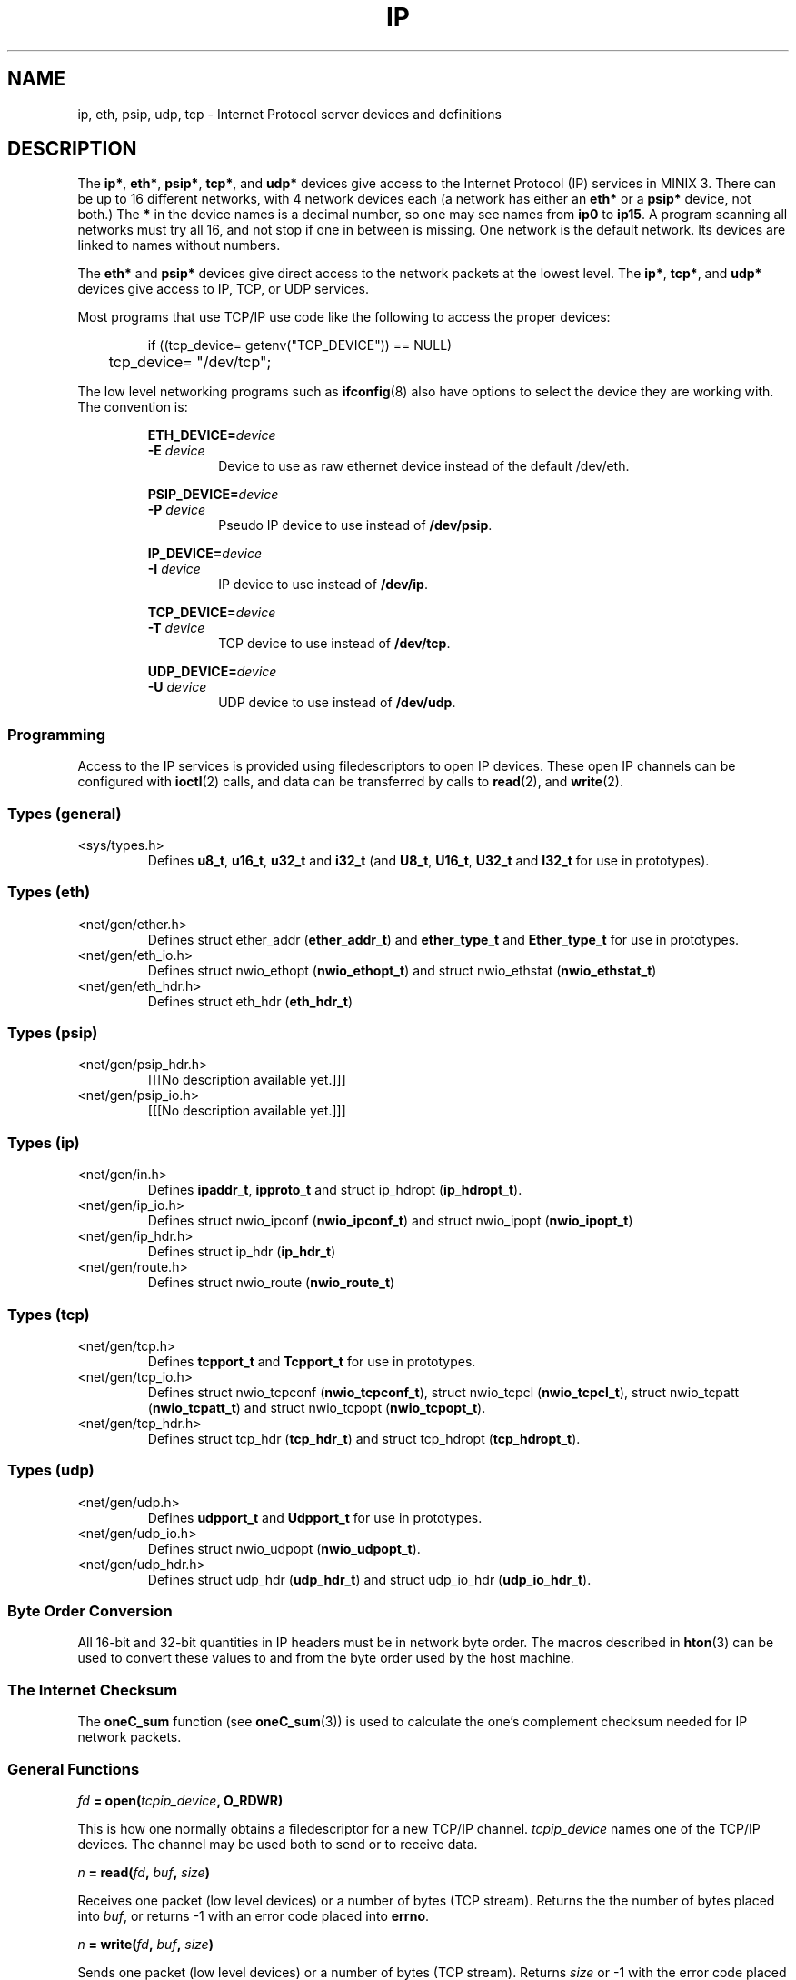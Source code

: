 .\"
.\" Copyright 1994 Vrije Universiteit, The Netherlands.
.\" For full copyright and restrictions on use see the file COPYRIGHT in the
.\" top level of the Amoeba distribution.
.\"
.ig
	Software: Philip Homburg, 1991
	Document: Philip Homburg, Sept 3, 1991
	Modified: Greg Sharp and Philip Homburg, March 1992
		  - merged with udp(L) and made a little more complete.
		  Greg Sharp, April 1992
		  - updated keywords for auto index generation
	Modified: Kees J. Bot, June 1994
		  - changed to man(7) format for MINIX 3.
..
.TH IP 4
.SH NAME
ip, eth, psip, udp, tcp \- Internet Protocol server devices and definitions
.SH DESCRIPTION
.de SP
.if t .sp 0.4
.if n .sp
..
The
.BR ip* ,
.BR eth* ,
.BR psip* ,
.BR tcp* ,
and
.B udp*
devices give access to the Internet Protocol (IP) services in MINIX 3.
There can be up to 16 different networks, with 4 network devices each
(a network has either an
.B eth*
or a
.B psip*
device, not both.)
The
.B *
in the device names is a decimal number, so one may see names from
.B ip0
to
.BR ip15 .
A program scanning all networks must try all 16, and not stop if one in
between is missing.  One network is the default network.  Its devices are
linked to names without numbers.
.PP
The
.B eth*
and
.B psip*
devices give direct access to the network packets at the lowest level.
The
.BR ip* ,
.BR tcp* ,
and
.B udp*
devices give access to IP, TCP, or UDP services.
.PP
Most programs that use TCP/IP use code like the following to access the
proper devices:
.PP
.RS
.nf
if ((tcp_device= getenv("TCP_DEVICE")) == NULL)
	tcp_device= "/dev/tcp";
.fi
.RE
.PP
The low level networking programs such as
.BR ifconfig (8)
also have options to select the device they are working with.  The
convention is:
.PP
.RS
.BI ETH_DEVICE= device
.br
.BI -E " device"
.RS
Device to use as raw ethernet device instead of the default /dev/eth.
.RE
.SP
.BI PSIP_DEVICE= device
.br
.BI -P " device"
.RS
Pseudo IP device to use instead of
.BR /dev/psip .
.RE
.SP
.BI IP_DEVICE= device
.br
.BI -I " device"
.RS
IP device to use instead of
.BR /dev/ip .
.RE
.SP
.BI TCP_DEVICE= device
.br
.BI -T " device"
.RS
TCP device to use instead of
.BR /dev/tcp .
.RE
.SP
.BI UDP_DEVICE= device
.br
.BI -U " device"
.RS
UDP device to use instead of
.BR /dev/udp .
.RE
.RE
.SS Programming
Access to the IP services is provided using filedescriptors to open IP
devices.  These open IP channels can be configured with
.BR ioctl (2)
calls, and data can be transferred by calls to
.BR read (2),
and
.BR write (2).
.SS "Types (general)"
.IP <sys/types.h>
.br
Defines
.BR u8_t ,
.BR u16_t ,
.B u32_t
and
.B i32_t
(and
.BR U8_t ,
.BR U16_t ,
.B U32_t
and
.B I32_t
for use in prototypes).
.SS "Types (eth)"
.IP <net/gen/ether.h>
.br
Defines struct ether_addr (\fBether_addr_t\fP) and
.B ether_type_t
and
.B Ether_type_t
for use in prototypes.
.IP <net/gen/eth_io.h>
.br
Defines struct nwio_ethopt (\fBnwio_ethopt_t\fP) and
struct nwio_ethstat (\fBnwio_ethstat_t\fP)
.IP <net/gen/eth_hdr.h>
.br
Defines struct eth_hdr (\fBeth_hdr_t\fP)
.SS "Types (psip)"
.IP <net/gen/psip_hdr.h>
.br
[[[No description available yet.]]]
.IP <net/gen/psip_io.h>
.br
[[[No description available yet.]]]
.SS "Types (ip)"
.IP <net/gen/in.h>
.br
Defines
.BR ipaddr_t ,
.BR ipproto_t
and struct ip_hdropt (\fBip_hdropt_t\fP).
.IP <net/gen/ip_io.h>
.br
Defines struct nwio_ipconf (\fBnwio_ipconf_t\fP) and
struct nwio_ipopt (\fBnwio_ipopt_t\fP)
.IP <net/gen/ip_hdr.h>
.br
Defines struct ip_hdr (\fBip_hdr_t\fP)
.IP <net/gen/route.h>
.br
Defines struct nwio_route (\fBnwio_route_t\fP)
.SS "Types (tcp)"
.IP <net/gen/tcp.h>
.br
Defines
.B tcpport_t
and
.B Tcpport_t
for use in prototypes.
.IP <net/gen/tcp_io.h>
.br
Defines struct nwio_tcpconf (\fBnwio_tcpconf_t\fP),
struct nwio_tcpcl (\fBnwio_tcpcl_t\fP),
struct nwio_tcpatt (\fBnwio_tcpatt_t\fP) and
struct nwio_tcpopt (\fBnwio_tcpopt_t\fP).
.IP <net/gen/tcp_hdr.h>
.br
Defines struct tcp_hdr (\fBtcp_hdr_t\fP) and struct tcp_hdropt
(\fBtcp_hdropt_t\fP).
.SS "Types (udp)"
.IP <net/gen/udp.h>
.br
Defines
.B udpport_t
and
.B Udpport_t
for use in prototypes.
.IP <net/gen/udp_io.h>
.br
Defines struct nwio_udpopt (\fBnwio_udpopt_t\fP).
.IP <net/gen/udp_hdr.h>
.br
Defines struct udp_hdr (\fBudp_hdr_t\fP) and struct udp_io_hdr
(\fBudp_io_hdr_t\fP).
.SS "Byte Order Conversion"
All 16-bit and 32-bit quantities in IP headers must be in network byte
order.  The macros described in
.BR hton (3)
can be used to convert these values to and from the byte order used by
the host machine.
.SS "The Internet Checksum"
The
.B oneC_sum
function (see
.BR oneC_sum (3))
is used to calculate the one's complement checksum needed for IP network
packets.
.SS "General Functions"
.PP
.ft B
\fIfd\fP = open(\fItcpip_device\fP, O_RDWR)
.ft R
.PP
This is how one normally obtains a filedescriptor for a new TCP/IP channel.
.I tcpip_device
names one of the TCP/IP devices.  The channel may be used both to send or to
receive data.
.PP
.ft B
\fIn\fP = read(\fIfd\fP, \fIbuf\fP, \fIsize\fP)
.ft R
.PP
Receives one packet (low level devices) or a number of bytes (TCP stream).
Returns the the number of bytes placed into
.IR buf ,
or returns -1 with an error code placed into
.BR errno .
.PP
.ft B
\fIn\fP = write(\fIfd\fP, \fIbuf\fP, \fIsize\fP)
.ft R
.PP
Sends one packet (low level devices) or a number of bytes (TCP stream).
Returns
.I size
or -1 with the error code placed into
.BR errno .
The TCP/IP
.B read
and
.B write
functions behave like reads and writes on pipes when it comes to signals.
.SS "ETH Functions"
.PP
.ft B
ioctl(\fIfd\fP, NWIOGETHSTAT, &struct nwio_ethstat)
.ft R
.PP
The
.B NWIOGETHSTAT
ioctl
returns the Ethernet address and some statistics of the Ethernet server of
the channel
.IR fd .
The result is returned in the nwio_ethstat structure.
The \fBstruct nwio_ethstat\fP is defined in <net/gen/eth_io.h>:
.PP
.RS
.nf
.if t .ft C
typedef struct nwio_ethstat
{
        ether_addr_t nwes_addr;
        eth_stat_t nwes_stat;
} nwio_ethstat_t;
.SP
typedef struct eth_stat
{
    unsigned long ets_recvErr,  /* # receive errors */
	ets_sendErr,            /* # send error */
	ets_OVW,                /* # buffer overwrite warnings,
                                   (packets arrive faster than
                                    can be processed) */
	ets_CRCerr,             /* # crc errors of read */
	ets_frameAll,           /* # frames not aligned (# bits
                                   not a multiple of 8) */
	ets_missedP,            /* # packets missed due to too
                                   slow packet processing */
	ets_packetR,            /* # packets received */
	ets_packetT,            /* # packets transmitted */
	ets_transDef,           /* # transmission deferred (there
                                   was a transmission of an
                                   other station in progress */
	ets_collision,          /* # collisions */
	ets_transAb,            /* # transmissions aborted due
                                   to excessive collisions */
	ets_carrSense,          /* # carrier sense lost */
	ets_fifoUnder,          /* # fifo underruns (processor
                                   is too busy) */
	ets_fifoOver,           /* # fifo overruns (processor is
                                   too busy) */
	ets_CDheartbeat,        /* # times unable to transmit
                                   collision signal */
	ets_OWC;                /* # times out of window
                                   collision */
} eth_stat_t;
.if t .ft R
.fi
.RE
.PP
.ft B
ioctl(\fIfd\fP, NWIOSETHOPT, &struct nwio_ethopt)
.ft R
.PP
Before an Ethernet channel can be used to send or receive
Ethernet packets, it has to be configured using the
.B NWIOSETHOPT
ioctl.
The structure
.B nwio_ethopt
is defined in <net/gen/eth_io.h>:
.PP
.RS
.nf
.if t .ft C
typedef struct nwio_ethopt
{
	u32_t nweo_flags;
	ether_addr_t nweo_multi, nweo_rem;
	ether_type_t nweo_type;
} nwio_ethopt_t;
.SP
#define NWEO_NOFLAGS    0x0000L
#define NWEO_ACC_MASK   0x0003L
#       define NWEO_EXCL        0x00000001L
#       define NWEO_SHARED      0x00000002L
#       define NWEO_COPY        0x00000003L
#define NWEO_LOC_MASK   0x0010L
#       define NWEO_EN_LOC      0x00000010L
#       define NWEO_DI_LOC      0x00100000L
#define NWEO_BROAD_MASK 0x0020L
#       define NWEO_EN_BROAD    0x00000020L
#       define NWEO_DI_BROAD    0x00200000L
#define NWEO_MULTI_MASK 0x0040L
#       define NWEO_EN_MULTI    0x00000040L
#       define NWEO_DI_MULTI    0x00400000L
#define NWEO_PROMISC_MASK 0x0080L
#       define NWEO_EN_PROMISC  0x00000080L
#       define NWEO_DI_PROMISC  0x00800000L
#define NWEO_REM_MASK   0x0100L
#       define NWEO_REMSPEC     0x00000100L
#       define NWEO_REMANY      0x01000000L
#define NWEO_TYPE_MASK  0x0200L
#       define NWEO_TYPESPEC    0x00000200L
#       define NWEO_TYPEANY     0x02000000L
#define NWEO_RW_MASK    0x1000L
#       define NWEO_RWDATONLY   0x00001000L
#       define NWEO_RWDATALL    0x10000000L
.if t .ft R
.fi
.RE
.PP
The configuration is divided in a number of section (covered by the xx_MASK
macros).
Options can be set in the
.B nweo_flags
field.
The first section (\fBNWEO_ACC_MASK\fP) controls the access to a certain
Ethernet packet type.
If
.B NWEO_EXCL
is selected then this is the only channel that can send or
receive Ethernet packets of the selected type.
If
.B NWEO_SHARED
is selected then multiple channels (which all have to
select
.BR NWEO_SHARED )
can use the same Ethernet type, they all can send
packets but incoming packets will be delivered to at most one of them.
If
.B NWEO_COPY
is selected then multiple channels have access to the same
Ethernet type and all receive a copy of an incoming packet.
.LP
The
.B NWEO_LOC_MASK
flags control the delivery of packets with a destination
address equal to the Ethernet address of the machine.
If
.B NWEO_EN_LOC
is selected then these packets will be delivered and with
.B NWEO_DI_LOC
they will be discarded.
.PP
.BR NWEO_BROAD_MASK ,
.BR NWEO_MULTI_MASK ,
and
.B NWEO_PROMISC_MASK
do the same to broadcast packets,
multicast packets and promiscuous mode packets as
.B NWEO_LOC_MASK
does for local packets.
Except that the precise multicast address is taken from the \fBnweo_multi\fP
field.
.LP
The
.B NWEO_REM_MASK
flags control whether communication is restricted to
single destination or not.
.B NWEO_REMSPEC
restricts sending and receiving of packets to the single
remote computer specified in the \fBnweo_rem\fP field.
.B NWEO_REMANY
allows sending to and receiving from any remote computer.
.PP
.B NWEO_TYPESPEC
restricts sending and receiving of packets to the type
specified in \fBnweo_type\fP.
The type has to be in network byte order (using
.BR hton (3)).
.B NWEO_TYPEANY
allows any type.
.PP
If the Ethernet header is completely specified by the
.B nweo_flags
i.e., all of
.BR NWEO_EN_LOC ,
.BR NWEO_DI_BROAD ,
.BR NWEO_DI_MULTI ,
.BR NWEO_DI_PROMISC ,
.BR NWEO_REMSPEC
and
.B NWEO_TYPESPEC
are
specified, then
.B NWEO_RWDATONLY
can be used to send and receive only the data part of an Ethernet packet.
If
.B NWEO_RWDATALL
is specified then both Ethernet header and data are used.
.SS "PSIP Functions"
.PP
[[[No description available yet.]]]
.SS "IP Functions"
.PP
.ft B
ioctl(\fIfd\fP, NWIOGIPCONF, &struct nwio_ipconf)
.ft R
.PP
The
.B NWIOGIPCONF
ioctl reports the Internet Address and the netmask.
For the \fInwio_ipconf\fP structure see the \fBNWIOSIPCONF\fP ioctl below.
.PP
.ft B
ioctl(\fIfd\fP, NWIOGIPOROUTE, &struct nwio_route)
.ft R
.PP
The
.B NWIOGIPOROUTE
ioctl can be used to query an IP server about its routing table.
[[[NWIODIPOROUTE, NWIOGIPIROUTE, NWIODIPIROUTE?]]]
The structure \fBnwio_route\fP is defined in <net/gen/route.h>:
.PP
.RS
.nf
.if t .ft C
typedef struct nwio_route
{
        u32_t nwr_ent_no;
        u32_t nwr_ent_count;
        ipaddr_t nwr_dest;
        ipaddr_t nwr_netmask;
        ipaddr_t nwr_gateway;
        u32_t nwr_dist;
        u32_t nwr_flags;
        u32_t nwr_pref;
} nwio_route_t;
.SP
#define NWRF_EMPTY      0
#define NWRF_INUSE      1
#define NWRF_FIXED      2
.if t .ft R
.fi
.RE
.PP
The requested entry is taken from \fBnwr_ent_no\fP.
Entries are counted from 0, so the value 0 can be used for an initial query.
The size of the routing table is returned in \fBnwr_ent_count\fP.
The \fBnwr_flags\fP indicates if the entry is in use (\fBNWRF_INUSE\fP) and
if the entry was inserted manually (using \fBNWIOSIPOROUTE\fP) or generated
by the IP server itself.
The route is described by
.BR nwr_dest ,
.BR nwr_netmask ,
.BR nwr_gateway ,
.BR nwr_dist ,
and
.BR nwr_pref .
\fBNwr_dest\fP and \fBnwr_netmask\fP select the destination addresses.
A value of 0.0.0.0 (0x0) in both \fBnwr_dest\fP and \fBnwr_netmask\fP means
every host.
A value of 255.255.255.255 (0xffffffff) in \fBnwr_netmask\fP means a single
host.
Other values of \fBnwr_netmask\fP are netmasks for the network specified
by \fBnwr_dest\fP.
\fBNwr_gateway\fP is gateway that should be used.
\fBNwr_dist\fP is a minimal distance.
Packets with a time to live smaller than \fBnwr_dist\fP will not reach the
destination.
If two routes have equal netmask and distance fields but different
gateways then the gateway with highest value in \fBnwr_pref\fP is used.
.PP
.ft B
ioctl(\fIfd\fP, NWIOSIPCONF, &struct nwio_ipconf)
.ft R
.PP
The
.B NWIOSIPCONF
ioctl can be used to inform the IP server about its Internet Address
and/or its netmask.
Normally an IP server will discover its Internet Address using the RARP
protocol.
.B NWIOSIPCONF
can be used in the case that the RARP failed, or the netmask has to be changed.
Note that higher level protocols (TCP and UDP) assume that the Internet Address
of an IP device does not change, therefore TCP and UDP stop functioning if
the Internet Address is changed.
.PP
The structure \fBnwio_ipconf\fP is defined in <net/gen/ip_io.h>:
.PP
.RS
.nf
.if t .ft C
typedef struct nwio_ipconf
{
	u32_t   nwic_flags;
	ipaddr_t nwic_ipaddr;
	ipaddr_t nwic_netmask;
} nwio_ipconf_t;
.SP
#define NWIC_NOFLAGS            0x0
#define NWIC_FLAGS              0x3
#       define NWIC_IPADDR_SET          0x1
#       define NWIC_NETMASK_SET         0x2
.if t .ft R
.fi
.RE
.PP
The function of \fBnwio_ipconf\fP depends on the value of \fBnwic_flags\fP.
If
.B NWIC_IPADDR_SET
is set then the Internet Address will be set to
\fBnwic_ipaddr\fP.
If
.B NWIC_NETMASK_SET
is set then the Internet Address will be set to
\fBnwic_netmask\fP.
.PP
.ft B
ioctl(\fIfd\fP, NWIOSIPOPT, &struct nwio_ipopt)
.ft R
.PP
Before an IP channel can be used, it has to be configured using the
.B NWIOSIPOPT
ioctl.
The structure \fBnwio_ipopt\fP is defined in <net/gen/ip_io.h>:
.PP
.RS
.nf
.if t .ft C
typedef struct nwio_ipopt
{
        u32_t nwio_flags;
        ipaddr_t nwio_rem;
        ip_hdropt_t nwio_hdropt;
        u8_t nwio_tos;
        u8_t nwio_ttl;
        u8_t nwio_df;
        ipproto_t nwio_proto;
} nwio_ipopt_t;
.SP
#define NWIO_NOFLAGS    0x0000L
#define NWIO_ACC_MASK   0x0003L
#       define NWIO_EXCL        0x00000001L
#       define NWIO_SHARED      0x00000002L
#       define NWIO_COPY        0x00000003L
#define NWIO_LOC_MASK   0x0010L
#       define NWIO_EN_LOC      0x00000010L
#       define NWIO_DI_LOC      0x00100000L
#define NWIO_BROAD_MASK 0x0020L
#       define NWIO_EN_BROAD    0x00000020L
#       define NWIO_DI_BROAD    0x00200000L
#define NWIO_REM_MASK   0x0100L
#       define NWIO_REMSPEC     0x00000100L
#       define NWIO_REMANY      0x01000000L
#define NWIO_PROTO_MASK 0x0200L
#       define NWIO_PROTOSPEC   0x00000200L
#       define NWIO_PROTOANY    0x02000000L
#define NWIO_HDR_O_MASK 0x0400L
#       define NWIO_HDR_O_SPEC  0x00000400L
#       define NWIO_HDR_O_ANY   0x04000000L
#define NWIO_RW_MASK    0x1000L
#       define NWIO_RWDATONLY   0x00001000L
#       define NWIO_RWDATALL    0x10000000L
.if t .ft R
.fi
.RE
.PP
The options are divided in several categories:
.BR NWIO_ACC_MASK ,
.BR NWIO_LOC_MASK ,
.BR NWIO_BROAD_MASK ,
.BR NWIO_REM_MASK ,
.BR NWIO_PROTO_MASK ,
.B NWIO_HDR_O_MASK
and
.BR NWIO_RW_MASK .
A channel is configured when one option of each category is set.
.PP
The options covered by
.B NWIO_ACC_MASK
control the number of channels that
can use one IP protocol.
If
.B NWIO_EXCL
is specified then only that channel can use a certain IP protocol.
If
.B NWIO_SHARED
then multiple channels that all have to specify
.B NWIO_SHARED
can use the same IP protocol, but incoming packets will
be delivered to a most one channel.
.B NWIO_COPY
does not impose any restrictions.
Every channel gets a copy of an incoming packet.
.PP
.B NWIO_LOC_MASK
and
.B NWIO_BROAD_MASK
control the delivery of packets.
If
.B NWIO_EN_LOC
is specified then packets that are explicitly send to
the IP server are delivered.
If
.B NWIO_EN_BROAD
is specified then broadcast packets are delivered.
Either one or both of them can be disabled with
.B NWIO_DI_LOC
and
.BR NWIO_DI_BROAD .
.PP
.B NWIO_REMSPEC
can be used to restrict communication to one remote host.
This host is taken from the \fBnwio_rem\fP field.
If any remote host is to be allowed then
.B NWIO_REMANY
can be used.
.PP
.B NWIO_PROTOSPEC
restricts communication to one IP protocol, specified
in \fBnwio_proto\fP.
.B NWIO_PROTOANY
allows any protocol to be sent or received.
.PP
.B NWIO_HDR_O_SPEC
specifies all IP header options in advance.
The values are taken from
.BR nwio_hdropt ,
.BR nwio_tos ,
.BR nwio_ttl ,
and
.BR nwio_df .
\fBNwio_hdropt\fP specifies the IP options that should be present in an
outgoing packet.
\fBIp_hdropt_t\fP is defined in <net/gen/in.h>:
.PP
.RS
.nf
.if t .ft C
typedef struct ip_hdropt
{
        u8_t iho_opt_siz;
        u8_t iho_data[IP_MAX_HDR_SIZE-IP_MIN_HDR_SIZE];
} ip_hdropt_t;
.if t .ft R
.fi
.RE
.PP
The bytes of size \fBiho_opt_siz\fP in \fBiho_data\fP are appended to the IP
header.
\fBNwio_tos\fP specifies the value of the ``type of service'' bits,
\fBnwio_ttl\fP gives the value of the ``time to live'' field and \fBnwio_df\fP
specifies whether fragmentation is disallowed or not.
.B NWIO_HDR_O_ANY
specifies that the header options should be specified at
each write request.
.PP
.B NWIO_RWDATONLY
specifies that the header should be omitted from a
write request.
This option can only be used when all header fields are specified in previous
options:
.BR NWIO_EN_LOC ,
.BR NWIO_DI_BROAD ,
.BR NWIO_REMSPEC ,
.B NWIO_PROTOSPEC
and
.BR NWIO_HDR_O_SPEC .
A read operation will also only return the data part, so the IP options will
be lost.
.PP
.ft B
ioctl(\fIfd\fP, NWIOSIPOROUTE, &struct nwio_route)
.ft R
.PP
The
.B NWIOSIPOROUTE
ioctl adds a route to the routing table.
See \fBNWIOGIPOROUTE\fP above for a description of the \fBnwio_route\fP
structure.
The fields \fBnwr_ent_no\fP and \fBnwr_ent_count\fP are ignored.
.SS "TCP Functions"
.PP
.ft B
ioctl(\fIfd\fP, NWIOTCPCONN, &struct nwio_tcpcl)
.ft R
.PP
The
.B NWIOTCPCONN
ioctl tries to setup a connection with a remote TCP/IP server.
The channel must be fully configured (see
.BR NWIOSTCPCONF )
and values for the local port, the remote port and the remote address have be
specified using
.B NWTC_LP_SET
or
.BR NWTC_LP_SEL ,
.B NWTC_SET_RA
and
.BR NWTC_SET_RP .
The struct nwio_tcpcl is defined in <net/gen/tcp_io.h> as:
.PP
.RS
.nf
.if t .ft C
typedef struct nwio_tcpcl
{
	long nwtcl_flags;
	long nwtcl_ttl;
} nwio_tcpcl_t;
.if t .ft R
.fi
.RE
.PP
Set the
.B nwtcl_flags
field to zero before the connect or listen call.  [[[Further explanation of
nwio_tcpcl?]]]
.PP
.ft B
ioctl(\fIfd\fP, NWIOGTCPCONF, &struct nwio_tcpconf)
.ft R
.PP
This call reports the current configuration of a TCP channel.
The
.B nwtc_flags
field shows the status of the
.BR access ,
.BR locport ,
.B remaddr
and
.B remport
fields.
.B Nwtc_locaddr
contains the Internet address of the TCP/IP server.
.B Remaddr
contains the Internet address of the remote TCP/IP server when set with
.B NWTC_SET_RA
or after a successful connect or listen (see
.B NWIOTCPCONN
or
.BR NWIOTCPLISTEN ).
.B Nwio_locport
contains the local TCP/IP port set with
.B NWTC_LP_SET
or the selected port set with
.BR NWTC_LP_SEL .
.B Nwtc_remport
contains the TCP port of the remote TCP/IP server as set with
.B NWIO_SET_RP
or after a successful connect or listen.
.PP
A value of 0 (zero) is reported for
.BR nwtc_remaddr ,
.B nwtc_locport
or
.B nwtc_remport
when no value is set either explicitly or implicitly.
.PP
.ft B
ioctl(\fIfd\fP, NWIOTCPLISTEN, &struct nwio_tcpcl)
.ft R
.PP
The
.B NWIOTCPLISTEN
ioctl waits until a remote TCP/IP server tries to connect to this channel.
The channel has to be configured (see
.BR NWIOSTCPCONF ).
An additional restriction is that the local port
must be set (with
.BR NWTC_LP_SET )
or selected (with
.BR NWTC_LP_SEL ).
When a remote address is set only connections for that host are accepted, and
when a remote port is set only connections from that port are accepted.
After a successful listen
.B NWIOGTCPCONF
can be used to find out what the address and port of the other side are.
.PP
.ft B
ioctl(\fIfd\fP, NWIOSTCPCONF, &struct nwio_tcpconf)
.ft R
.PP
Before a TCP channel can be used it must configured using the
.B NWIOSTCPCONF
ioctl.
The parameters to
.B NWIOSTCPCONF
are the channel file descriptor and a
.B struct nwio_tcpconf
as defined in <net/gen/tcp_io.h>:
.PP
.RS
.nf
.if t .ft C
typedef struct nwio_tcpconf
{
	u32_t nwtc_flags;
	ipaddr_t nwtc_locaddr;
	ipaddr_t nwtc_remaddr;
	tcpport_t nwtc_locport;
	tcpport_t nwtc_remport;
} nwio_tcpconf_t;
.SP
#define NWTC_NOFLAGS    0x0000L
#define NWTC_ACC_MASK   0x0003L
#       define NWTC_EXCL        0x00000001L
#       define NWTC_SHARED      0x00000002L
#       define NWTC_COPY        0x00000003L
#define NWTC_LOCPORT_MASK       0x0030L
#       define NWTC_LP_UNSET    0x00000010L
#       define NWTC_LP_SET      0x00000020L
#       define NWTC_LP_SEL      0x00000030L
#define NWTC_REMADDR_MASK       0x0100L
#       define NWTC_SET_RA      0x00000100L
#       define NWTC_UNSET_RA    0x01000000L
#define NWTC_REMPORT_MASK       0x0200L
#       define NWTC_SET_RP      0x00000200L
#       define NWTC_UNSET_RP    0x02000000L
.if t .ft R
.fi
.RE
.PP
A tcp channel is considered configured when one flag in each category has
been selected.
Thus one of
.BR NWTC_EXCL ,
.B NWTC_SHARED
or
.BR NWTC_COPY ,
one of
.BR NWTC_LP_UNSET ,
.B NWTC_LP_SET
or
.BR NWTC_LP_SEL ,
one of
.B NWTC_SET_RA
or
.BR NWTC_UNSET_RA ,
and one of
.B NWTC_SET_RP
or
.BR NWTC_UNSET_RP .
.PP
The acc flags control the access to a certain TCP port.
.B NWTC_EXCL
means exclusive access.
An attempt to configure a channel will be denied if the same port is specified
as that of a channel that requested exclusive access.
.B NWTC_SHARED
indicates that several channels use the same port but cooperate.
If the shared mode is specified for one channel than all other channel that
use the same port should also be configured with the
.B NWTC_SHARED
flag.
.B NWTC_COPY
is specified when the programmer does not care about other channels.
This is the default.
.PP
The locport flags control which TCP port is used for communication.
.B NWTC_LP_UNSET
indicates the absence of a local port.
This is the default.
.B NWTC_LP_SET
means that the
.B nwtc_locport
field contains the local port to be used by TCP.
This value must be in network byte order (see
.BR hton (3).)
.B NWTC_LP_SEL
requests the TCP server to pick a port.
This port will be in the range from 32768 to 65535 and will be unique.
.LP
The
.B remaddr
flags specify which hosts are acceptable for connections.
.B NWTC_SET_RA
indicates that only connection to the host specified in
.B nwtc_remaddr
are acceptable.
.B Nwtc_remaddr
should be in network byte order (see
.BR hton (3).)
.B NWTC_UNSET_RA
allows every host on the other side of a connection.
This is the default.
.PP
The
.B remport
flags specify which remote ports are acceptable for connections.
.B NWTC_SET_RP
indicates that only the port specified in
.B nwtc_remport
is acceptable.
.B NWTC_UNSET_RP
allows every port on the other side of a connection.
This is the default.
.PP
.ft B
ioctl(\fIfd\fP, NWIOTCPSHUTDOWN)
.ft R
.PP
The
.B NWIOTCPSHUTDOWN
tells the TCP/IP server that no more data will be sent over the channel
specified by
.IR fd .
This command can be issued when the channel is connected to a remote TCP/IP
server.
The TCP/IP server will tell the remote TCP/IP server and the client of the
remote TCP/IP server will receive an end-of-file indication.
.PP
.ft B
ioctl(\fIfd\fP, NWIOGTCPOPT, &struct nwio_tcpopt)
.br
ioctl(\fIfd\fP, NWIOSTCPOPT, &struct nwio_tcpopt)
.ft R
.PP
The behaviour of a TCP channel may be changed by setting a number of
options.  The TCP options can be obtained with the
.B NWIOGTCPOPT
ioctl and set with the
.B NWIOSTCPOPT
ioctl.  The options are passed in a
.B struct nwio_tcpopt
as defined in <net/gen/tcp_io.h>:
.PP
.RS
.nf
.if t .ft C
typedef struct nwio_tcpopt
{
	u32_t nwto_flags;
} nwio_tcpopt_t;
.SP
#define NWTO_NOFLAG     0x0000L
#define NWTO_SND_URG_MASK       0x0001L
#       define NWTO_SND_URG     0x00000001L
#       define NWTO_SND_NOTURG  0x00010000L
#define NWTO_RCV_URG_MASK       0x0002L
#       define NWTO_RCV_URG     0x00000002L
#       define NWTO_RCV_NOTURG  0x00020000L
#define NWTO_BSD_URG_MASK       0x0004L
#       define NWTO_BSD_URG     0x00000004L
#define NWTO_DEL_RST_MASK       0x0008L
#       define NWTO_DEL_RST     0x00000008L
.if t .ft R
.fi
.RE
.PP
The
.B NWTO_SND_URG
option causes bytes written to the channel to be send out as urgent data.
On receiving an
.B EURG
error the
.B NWTO_RCV_URG
option must be set to switch over to reading urgent data.  When all urgent
data has been read an
.B ENOURG
error will follow,
indicating that the option must be cleared with
.BR NWTO_RCV_NOTURG .
Alas the BSD implementation of urgent data disagrees with the RFC's, so to
be BSD compatible one must set the
.B NWTO_BSD_URG
option beforehand on a channel that is to send or receive urgent data.
Given that the BSD implementation is the regarded as the TCP/IP standard one
should always use the BSD style.  The
.B NWTO_DEL_RST
option delays a failure response on a connect to the same port as the
current open connection.  Without this option a connect would fail if
a server is not yet listening.  With this option a connect will linger
on until the server starts listening.  This option is useful for a server
that opens a connection, tells the remote end the local port number and
then listens (FTP), or for a program that forks off servers for incoming
connections (TELNET).  A new connection may come in before a new listen
can be started, so it is nice if the new connect doesn't fail.  Use this
option only when it is clearly needed.
.SS "UDP Functions"
.PP
.ft B
ioctl(\fIfd\fP, NWIOGUDPOPT, &struct nwio_udpopt)
.ft R
.PP
The
.B NWIOGUDPOPT
ioctl returns the current options that result from the default options
and the options set with
.BR NWIOSUDPOPT .
When
.B NWUO_LP_SEL
or
.B NWUO_LP_SET
is selected the local port is returned in
.BR nwuo_locport .
When
.B NWUO_RP_SET
is selected the remote port is returned in
.BR nwuo_remport .
The local address is always returned in
.BR nwuo_locaddr ,
and when
.B NWUO_RA_SET
is selected the remote address is returned in
.BR nwuo_remaddr .
.PP
.ft B
ioctl(\fIfd\fP, NWIOSUDPOPT, &struct nwio_udpopt)
.ft R
.PP
A UDP channel must be configured using the
.B NWIOSUDPOPT
ioctl before any data can be read or written.
.B NWIOSUDPOPT
takes two parameters, a file descriptor to an open UDP device and
pointer to a
.B nwio_udpopt
structure that describes the requested configuration.
The
.B nwio_udpopt
structure is defined in <net/gen/udp_io.h> as:
.PP
.RS
.nf
.if t .ft C
typedef struct nwio_udpopt
{
	unsigned long nwuo_flags;
	udpport_t nwuo_locport;
	udpport_t nwuo_remport;
	ipaddr_t nwuo_locaddr;
	ipaddr_t nwuo_remaddr;
} nwio_udpopt_t;
.SP
#define NWUO_NOFLAGS            0x0000L
#define NWUO_ACC_MASK           0x0003L
#define         NWUO_EXCL               0x00000001L
#define         NWUO_SHARED             0x00000002L
#define         NWUO_COPY               0x00000003L
#define NWUO_LOCPORT_MASK       0x000CL
#define         NWUO_LP_SEL             0x00000004L
#define         NWUO_LP_SET             0x00000008L
#define         NWUO_LP_ANY             0x0000000CL
#define NWUO_LOCADDR_MASK       0x0010L
#define         NWUO_EN_LOC             0x00000010L
#define         NWUO_DI_LOC             0x00100000L
#define NWUO_BROAD_MASK         0x0020L
#define         NWUO_EN_BROAD           0x00000020L
#define         NWUO_DI_BROAD           0x00200000L
#define NWUO_REMPORT_MASK       0x0100L
#define         NWUO_RP_SET             0x00000100L
#define         NWUO_RP_ANY             0x01000000L
#define NWUO_REMADDR_MASK       0x0200L
#define         NWUO_RA_SET             0x00000200L
#define         NWUO_RA_ANY             0x02000000L
#define NWUO_RW_MASK            0x1000L
#define         NWUO_RWDATONLY          0x00001000L
#define         NWUO_RWDATALL           0x10000000L
#define NWUO_IPOPT_MASK         0x2000L
#define         NWUO_EN_IPOPT           0x00002000L
#define         NWUO_DI_IPOPT           0x20000000L
.if t .ft R
.fi
.RE
.PP
A UDP channel is considered configured when one flag in each category has been
selected.
Thus one of
.BR NWUO_EXCL ,
.B NWUO_SHARED
or
.BR NWUO_COPY ,
one of
.BR NWUO_LP_SEL ,
.B NWUO_LP_SET
or
.BR NWUO_LP_ANY ,
one of
.B NWUO_EN_LOC
or
.BR NWUO_DI_LOC ,
one of
.BR NWUO_EN_BROAD ,
or
.BR NWUO_DI_BROAD ,
one of
.BR NWUO_RP_SET ,
or
.BR NWUO_RP_ANY ,
one of
.BR NWUO_RA_SET ,
or
.BR NWUO_RA_ANY ,
one of
.BR NWUO_RWDATONLY ,
or
.BR NWUO_RWDATALL ,
and one of
.BR NWUO_EN_IPOPT ,
or
.BR NWUO_DI_IPOPT .
The acc flags control the access to a certain UDP port.
.B NWUO_EXCL
means exclusive access:
no other channel can use this port.
.B NWUO_SHARED
means shared access:
only channels that specify shared access can use this port
and all packets that are received are handed to at most one channel.
.B NWUO_COPY
imposes no access restriction and all channels get a copy of every received
packet for that port.
.PP
The
.B locport
flags control the selection of the UDP port for this channel.
.B NWUO_LP_SEL
requests the server to pick a port.
This port will be in the range from 32768 to 65535 and it will be unique.
.B NWUO_LP_SET
sets the local port to the value of the
.B nwuo_locport
field.
.B NWUO_LP_ANY
does not select a port.
Reception of data is therefore not possible but it is
possible to send data.
.PP
The
.B locaddr
flags control the reception of packets.
.B NWUO_EN_LOC
enables the reception of packets with the local IP address as destination.
.B NWUO_DI_LOC
disables the reception of packet for the local IP address.
.PP
The
.B broad
flags control the reception of broadcast packets.
.B NWUO_EN_BROAD
enables the reception of broadcast packets and
.B NWUO_DI_BROAD
disables the reception of broadcast packets.
.PP
The
.B remport
flags let the client to specify one specific remote UDP port or
to allow any remote port.
.B NWUO_RP_SET
sets the remote UDP port to the value of
.BR nwuo_remport .
Only packets with a matching remote port will be delivered
and all packets will be sent to that port.
.B NWUO_RP_ANY
allows reception of packets form any port and when transmitting packets the
remote port has to be specified.
.PP
The
.B remaddr
flags control the remote IP address.
.B NWUO_RA_SET
sets the remote IP address the value of
.BR nwuo_remaddr .
Only packets from that address will be delivered and all packets will be sent
to that address.
.B NWUO_RA_ANY
allows reception of packets from any host and when transmitting packets the
remote host has to be specified.
.PP
The
.B rw
flags control the format of the data to be sent or received.
With
.B NWUO_RWDATONLY
only the data part of a UDP packet is sent to the server and only the data
part is received from the server.
The
.B NWUO_RWDATALL
mode presents the data part of a UDP packet with a header that contains
the source and destination IP address, source and destination UDP ports,
the IP options, etc.
The server expects such a header in front of the data to be transmitted.
.ig \" Some for Philip to explain properly:
The header is defined in <net/gen/udp_hdr.h> and looks like this:
.PP
.RS
.nf
.if t .ft C
typedef struct udp_io_hdr
{
	ipaddr_t uih_src_addr;
	ipaddr_t uih_dst_addr;
	udpport_t uih_src_port;
	udpport_t uih_dst_port;
	u16_t uih_ip_opt_len;
	u16_t uih_data_len;
} udp_io_hdr_t;
.if t .ft R
.fi
.RE
.PP
The first four fields are the source and destination IP addresses and
ports.
.B Uih_ip_opt_len
is ???.
.B Uih_data_len
should equal the length of the packet data (packet lenght minus the
header.) ???
..
.PP
The
.B ipopt
flags control the delivery and transmission of IP options.
When
.B NWUO_EN_IPOPT
is set IP, options will be delivered and sent.
When
.B NWUO_DI_IPOPT
is set IP option will be stripped from received packets and no IP options will
be sent.
.ig \" MINIX 3 doesn't have this stuff (yet? ever?)
.SS "UDP Library Functions"
.PP
The following routines provide an somewhat easier to use interface to UDP than
the routines described above (\fBtcpip_open\fP, \fBudp_ioc_setopt\fP,
\fBtcpip_read\fP and \fBtcpip_write\fP).
.LP
.sC
errstat
udp_connect(udp_cap, chan_cap, srcport, dstport, dstaddr, flags)
capability *udp_cap;
capability *chan_cap;
udpport_t srcport;
udpport_t dstport;
ipaddr_t dstaddr;
int flags;
.eC
.kW "\fIudp_connect\fP"
\fIUdp_connect\fP combines the functionality of \fItcpip_open\fP and
\fIudp_ioc_setopt\fP.
A pointer to a UDP server capability should be passed in \fIudp_cap\fP, and
the channel capability will be returned in the capability pointed to by
\fIchan_cap\fP.
If \fIsrcport\fP is 0 then an unused port will be selected, otherwise the local
port will be set to \fIsrcport\fP.
If \fIdstport\fP is non-zero then communication will be restricted to remote ports
that equal to \fIdstport\fP, otherwise any data can be sent to or received from
any remote port.
The same thing applies to \fIdstaddr\fP; if \fIdstaddr\fP is non-zero then
only \fIdstaddr\fP can be reached.
Currently no flags are defined so \fIflags\fP should be 0.
.sH
udp_reconnect
.LP
.sC
errstat
udp_reconnect(chan_cap, srcport, dstport, dstaddr, flags)
capability *chan_cap;
udpport_t srcport;
udpport_t dstport;
ipaddr_t dstaddr;
int flags;
.eC
.kW "\fIudp_reconnect\fP"
\fIUdp_reconnect\fP is the same as \fIudp_connect\fP except that an existing
channel capability is (re)used.
.sH
udp_read_msg
.LP
.sC
errstat
udp_read_msg(chan_cap, msg, msglen, actlen, flags)
capability *chan_cap;
char *msg;
int msglen;
int *actlen;
int flags;
.eC
.kW "\fIudp_read_msg\fP"
\fIUdp_read_msg\fP delivers a UDP packet.
The data part of the UDP packet is
prepended with an \fIudp_io_hdr\fP.
The actual length of the possibly truncated packet is returned in \fIactlen\fP.
No flags are defined so \fIflags\fP should be 0.
.sH
udp_write_msg
.LP
.sC
errstat
udp_write_msg(chan_cap, msg, msglen, flags)
capability *chan_cap;
char *msg;
int msglen;
int flags;
.eC
.kW "\fIudp_write_msg\fP"
A UDP packet can be sent with \fIudp_write_msg\fP.
\fIMsg\fP should point to a \fIudp_io_hdr\fP followed by the data part of the
UDP packet.
The \fIuih_dst_addr\fP and \fIuih_dst_port\fP fields of the \fIudp_io_hdr\fP
should be filled in if no values are specified in the \fIudp_connect\fP,
or \fIudp_reconnect\fP.
.sH
udp_close
.LP
.sC
errstat
udp_close(chan_cap, flags)
capability *chan_cap;
int flags;
.eC
.kW "\fIudp_close\fP"
\fIUdp_close\fP cleans up the administration kept by the UDP library but does
not destroy the capability.
The function should be used if the capability is passed to another process
and should continue to exist.
No flags are defined so \fIflags\fP should be 0.
.sH
udp_destroy
.LP
.sC
errstat
udp_destroy(chan_cap, flags)
capability *chan_cap;
int flags;
.eC
.kW "\fIudp_destroy\fP"
\fIUdp_destroy\fP not only cleans up the administration kept by the UDP library
but also destroys the channel capability.
..
.SH FILES
.IP /dev/eth* \w'/dev/psip*mmm'u
Raw ethernet.  The numbers in the device names are decimal, so one may see
names from
.B eth0
to
.BR eth15 .

.IP /dev/psip*
First and second Pseudo IP network.
.IP /dev/ip*
IP devices for two ethernets and two Pseudo IP networks.
.IP /dev/tcp*
TCP devices for same four networks.
.IP /dev/udp*
UDP devices.
.IP "/dev/eth, /dev/psip, /dev/ip, /dev/tcp, /dev/udp"
Devices for the default network, links to the devices above.
.B Eth
is only present if ethernet is the default,
.B psip
only for pseudo IP.
.SH "SEE ALSO"
.BR hton (3),
.BR oneC_sum (3),
.BR inet (8),
.BR boot (8).
.SH DIAGNOSTICS
Several errors may be returned by the TCP/IP server.  The error code
is found in the
.B errno
variable if the
.BR read ,
.BR write ,
or
.B ioctl
call returns -1.  The TCP/IP error codes defined in <errno.h> are, among others:
.IP EPACKSIZE 5c
This indicates an attempt to read or write with a buffer that is too
large or too small.
.IP ENOBUFS
The TCP/IP server has insufficient memory to execute the request.
.IP EBADIOCTL
This indicates an attempt to execute a command the particular server
does not understand.
For example, a
.B NWIOGTCPCONF
on an ETH channel.
.IP EBADMODE
The request is refused because the channel is not fully configured, in the
wrong state or the parameters are invalid.
.IP ENETUNREACH
The destination network is not reachable.
.IP EHOSTUNREACH
The destination host is not reachable.
.IP EISCONN
The channel is already connected so a second request is refused.
.IP EADDRINUSE
This address is in use.
.IP ECONNREFUSED
The connection is refused by the other side.
.IP ECONNRESET
The connection is reset (non-gracefully terminated) by the other side.
.IP ETIMEDOUT
The connection is terminated due to an expired timer.
.IP EURG
Urgent data is present and the current receive mode does not allow urgent data
to be transferred.
.IP ENOURG
No urgent data is present and a request came for urgent data.
.IP ENOTCONN
The request requires a connected channel and the channel is not connected.
.IP ESHUTDOWN
The connection is shut down.
That is, a
.B NWIOTCPSHUTDOWN
has been executed so no more data can be transmitted.
.IP ENOCONN
The connection does not exist.
.IP EGENERIC
A generic error code for extremely weird cases.
.SH AUTHOR
Philip Homburg (philip@cs.vu.nl)

.\"
.\" $PchId: ip.4,v 1.4 2001/01/08 19:58:14 philip Exp $
